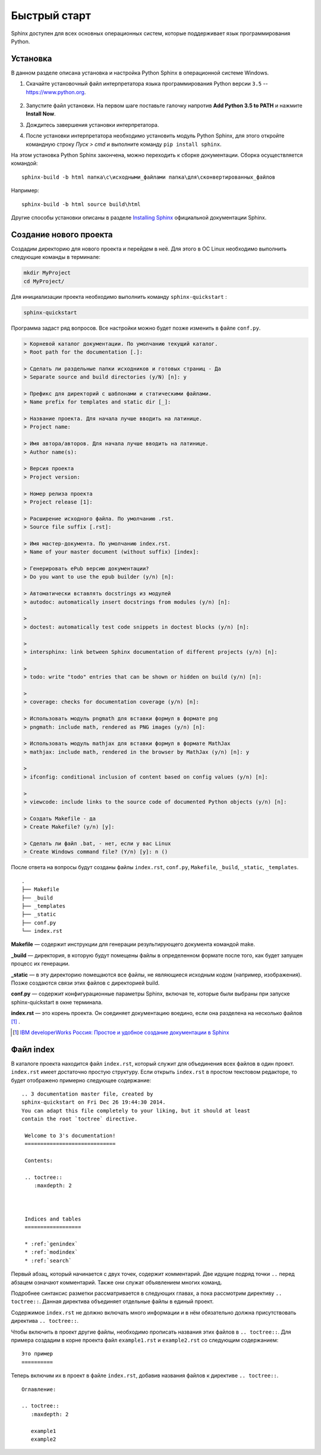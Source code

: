 ========================================
Быстрый старт
========================================

Sphinx доступен для всех основных операционных систем,  которые поддерживает язык программирования Python.

Установка
~~~~~~~~~

В данном разделе описана установка и настройка Python Sphinx в операционной системе Windows.

1. Скачайте установочный файл интерпретатора языка программирования Python версии ``3.5`` -- https://www.python.org.

.. figure:: image:: ../../images/py-install-001.png
       :width: 400 px
       :align: center
       :alt:
	   
2. Запустите файл установки. На первом шаге поставьте галочку напротив **Add Python 3.5 to PATH** и нажмите **Install Now**.

.. |Установка| image:: ../../images/py-install-002.png


3. Дождитесь завершения установки интерпретатора.

.. |Установка| image:: ../../images/py-install-003.png

	   
4. После установки интерпретатора необходимо установить модуль Python Sphinx, для этого откройте командную строку *Пуск > cmd* и выполните команду ``pip install sphinx``.

.. |Установка| image:: ../../images/pip-sphinx.png

	   
На этом установка Python Sphinx закончена, можно переходить к сборке документации. Сборка осуществляется командой:

::

	sphinx-build -b html папка\с\исходными_файлами папка\для\сконвертированных_файлов
	
Например:

::

	sphinx-build -b html source build\html
	
	   
Другие способы установки описаны в разделе `Installing Sphinx <http://sphinx-doc.org/latest/install.html>`_ официальной документации Sphinx.

Создание нового проекта
~~~~~~~~~~~~~~~~~~~~~~~

Создадим директорию для нового проекта и перейдем в неё. Для этого в ОС Linux необходимо выполнить следующие команды в терминале:

.. code-block:: python
    
    mkdir MyProject
    cd MyProject/

Для инициализации проекта необходимо выполнить команду ``sphinx-quickstart`` : 

.. code-block:: python
    
    sphinx-quickstart
    
Программа задаст ряд вопросов. Все настройки можно будет позже изменить в файле ``conf.py``.

.. code-block:: python

     > Корневой каталог документации. По умолчанию текущий каталог.
     > Root path for the documentation [.]: 
     
     > Сделать ли раздельные папки исходников и готовых страниц - Да
     > Separate source and build directories (y/N) [n]: y
     
     > Префикс для директорий с шаблонами и статическими файлами.
     > Name prefix for templates and static dir [_]: 
     
     > Название проекта. Для начала лучше вводить на латинице.
     > Project name: 
     
     > Имя автора/авторов. Для начала лучше вводить на латинице.
     > Author name(s):
     
     > Версия проекта
     > Project version:
     
     > Номер релиза проекта
     > Project release [1]:
     
     > Расширение исходного файла. По умолчанию .rst.
     > Source file suffix [.rst]:
             
     > Имя мастер-документа. По умолчанию index.rst.
     > Name of your master document (without suffix) [index]:
     
     > Генерировать ePub версию документации?
     > Do you want to use the epub builder (y/n) [n]: 

     > Автоматически вставлять docstrings из модулей
     > autodoc: automatically insert docstrings from modules (y/n) [n]: 
     
     > 
     > doctest: automatically test code snippets in doctest blocks (y/n) [n]:
     
     > 
     > intersphinx: link between Sphinx documentation of different projects (y/n) [n]: 

     > 
     > todo: write "todo" entries that can be shown or hidden on build (y/n) [n]: 
     
     > 
     > coverage: checks for documentation coverage (y/n) [n]: 
     
     > Использовать модуль pngmath для вставки формул в формате png
     > pngmath: include math, rendered as PNG images (y/n) [n]:
     
     > Использовать модуль mathjax для вставки формул в формате MathJax
     > mathjax: include math, rendered in the browser by MathJax (y/n) [n]: y
     
     > 
     > ifconfig: conditional inclusion of content based on config values (y/n) [n]: 
     
     > 
     > viewcode: include links to the source code of documented Python objects (y/n) [n]: 

     > Создать Makefile - да
     > Create Makefile? (y/n) [y]: 

     > Сделать ли файл .bat, - нет, если у вас Linux
     > Create Windows command file? (Y/n) [y]: n ()

После ответа на вопросы будут созданы файлы ``index.rst``, ``conf.py``, ``Makefile``, ``_build``, ``_static``, ``_templates``.
::
    
    .
    ├── Makefile
    ├── _build
    ├── _templates
    ├── _static
    ├── conf.py
    └── index.rst

**Makefile** — содержит инструкции для генерации результирующего документа командой make.

**_build** — директория, в которую будут помещены файлы в определенном формате после того, как будет запущен процесс их генерации.

**_static** — в эту директорию помещаются все файлы, не являющиеся исходным кодом (например, изображения). Позже создаются связи этих файлов с директорией build.

**conf.py** — содержит конфигурационные параметры Sphinx, включая те, которые были выбраны при запуске sphinx-quickstart в окне терминала.

**index.rst** — это корень проекта. Он соединяет документацию воедино, если она разделена на несколько файлов [#]_ .

.. [#] `IBM developerWorks Россия: Простое и удобное создание документации в Sphinx <http://www.ibm.com/developerworks/ru/library/os-sphinx-documentation/>`_


Файл index
~~~~~~~~~~

В каталоге проекта находится файл ``index.rst``, который  служит для объединения всех файлов в один проект. ``index.rst`` имеет достаточно простую структуру. Если открыть ``index.rst`` в простом текстовом редакторе, то будет отображено примерно следующее содержание:
::
    
   .. 3 documentation master file, created by
   sphinx-quickstart on Fri Dec 26 19:44:30 2014.
   You can adapt this file completely to your liking, but it should at least
   contain the root `toctree` directive.

    Welcome to 3's documentation!
    =============================
    
    Contents:
    
    .. toctree::
       :maxdepth: 2
    
    
    
    Indices and tables
    ==================
    
    * :ref:`genindex`
    * :ref:`modindex`
    * :ref:`search`


Первый абзац, который начинается с двух точек, содержит комментарий. Две идущие подряд точки ``..`` перед абзацем означают комментарий. Также они служат объявлением многих команд.

Подробнее синтаксис разметки рассматривается в следующих главах, а пока рассмотрим директиву ``.. toctree::``. Данная директива объединяет отдельные файлы в единый проект. 

Содержимое ``index.rst`` не должно включать много информации и в нём обязательно должна присутствовать директива ``.. toctree::``.

Чтобы включить в проект другие файлы, необходимо прописать названия этих файлов в ``.. toctree::``. Для примера создадим в корне проекта файл ``example1.rst`` и ``example2.rst`` со следующим содержанием:
::
    
    Это пример
    ==========

Теперь включим их в проект в файле ``index.rst``, добавив названия файлов к директиве ``.. toctree::``.
::
    
    Оглавление:
    
    .. toctree::
       :maxdepth: 2
       
       example1
       example2
    
